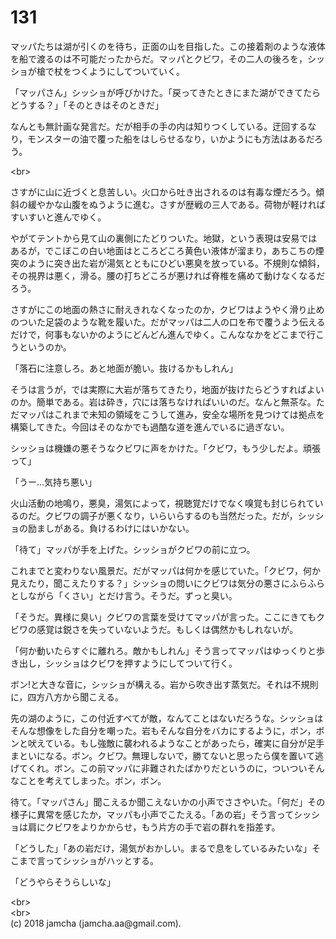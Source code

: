 #+OPTIONS: toc:nil
#+OPTIONS: \n:t

* 131

  マッパたちは湖が引くのを待ち，正面の山を目指した。この接着剤のような液体を船で渡るのは不可能だったからだ。マッパとクビワ，その二人の後ろを，シッショが槍で杖をつくようにしてついていく。

  「マッパさん」シッショが呼びかけた。「戻ってきたときにまた湖ができてたらどうする？」「そのときはそのときだ」

  なんとも無計画な発言だ。だが相手の手の内は知りつくしている。迂回するなり，モンスターの油で覆った船をはしらせるなり，いかようにも方法はあるだろう。

  <br>

  さすがに山に近づくと息苦しい。火口から吐き出されるのは有毒な煙だろう。傾斜の緩やかな山腹をぬうように進む。さすが歴戦の三人である。荷物が軽ければすいすいと進んでゆく。

  やがてテントから見て山の裏側にたどりついた。地獄，という表現は安易ではあるが，でこぼこの白い地面はところどころ黄色い液体が溜まり，あちこちの煙突のように突き出た岩が湯気とともにひどい悪臭を放っている。不規則な傾斜，その視界は悪く，滑る。腰の打ちどころが悪ければ脊椎を痛めて動けなくなるだろう。

  さすがにこの地面の熱さに耐えきれなくなったのか，クビワはようやく滑り止めのついた足袋のような靴を履いた。だがマッパは二人の口を布で覆うよう伝えるだけで，何事もないかのようにどんどん進んでゆく。こんななかをどこまで行こうというのか。

  「落石に注意しろ。あと地面が脆い。抜けるかもしれん」

  そうは言うが，では実際に大岩が落ちてきたり，地面が抜けたらどうすればよいのか。簡単である。岩は砕き，穴には落ちなければいいのだ。なんと無茶な。ただマッパはこれまで未知の領域をこうして進み，安全な場所を見つけては拠点を構築してきた。今回はそのなかでも過酷な道を進んでいるに過ぎない。

  シッショは機嫌の悪そうなクビワに声をかけた。「クビワ，もう少しだよ。頑張って」

  「うー…気持ち悪い」

  火山活動の地鳴り，悪臭，湯気によって，視聴覚だけでなく嗅覚も封じられているのだ。クビワの調子が悪くなり，いらいらするのも当然だった。だが，シッショの励ましがある。負けるわけにはいかない。

  「待て」マッパが手を上げた。シッショがクビワの前に立つ。

  これまでと変わりない風景だ。だがマッパは何かを感じていた。「クビワ，何か見えたり，聞こえたりする？」シッショの問いにクビワは気分の悪さにふらふらとしながら「くさい」とだけ言う。そうだ。ずっと臭い。

  「そうだ。異様に臭い」クビワの言葉を受けてマッパが言った。ここにきてもクビワの感覚は鋭さを失っていないようだ。もしくは偶然かもしれないが。

  「何か動いたらすぐに離れろ。敵かもしれん」そう言ってマッパはゆっくりと歩き出し，シッショはクビワを押すようにしてついて行く。

  ボン!と大きな音に，シッショが構える。岩から吹き出す蒸気だ。それは不規則に，四方八方から聞こえる。

  先の湖のように，この付近すべてが敵，なんてことはないだろうな。シッショはそんな想像をした自分を嘲った。岩もそんな自分をバカにするように，ボン，ボンと吠えている。もし強敵に襲われるようなことがあったら，確実に自分が足手まといになる。ボン。クビワ。無理しないで，勝てないと思ったら僕を置いて逃げてくれ。ボン。この前マッパに非難されたばかりだというのに，ついついそんなことを考えてしまった。ボン，ボン。

  待て。「マッパさん」聞こえるか聞こえないかの小声でささやいた。「何だ」その様子に異常を感じたか，マッパも小声でこたえる。「あの岩」そう言ってシッショは肩にクビワをよりかからせ，もう片方の手で岩の群れを指差す。

  「どうした」「あの岩だけ，湯気がおかしい。まるで息をしているみたいな」そこまで言ってシッショがハッとする。

  「どうやらそうらしいな」

  <br>
  <br>
  (c) 2018 jamcha (jamcha.aa@gmail.com).

  [[http://creativecommons.org/licenses/by-nc-sa/4.0/deed][file:http://i.creativecommons.org/l/by-nc-sa/4.0/88x31.png]]
